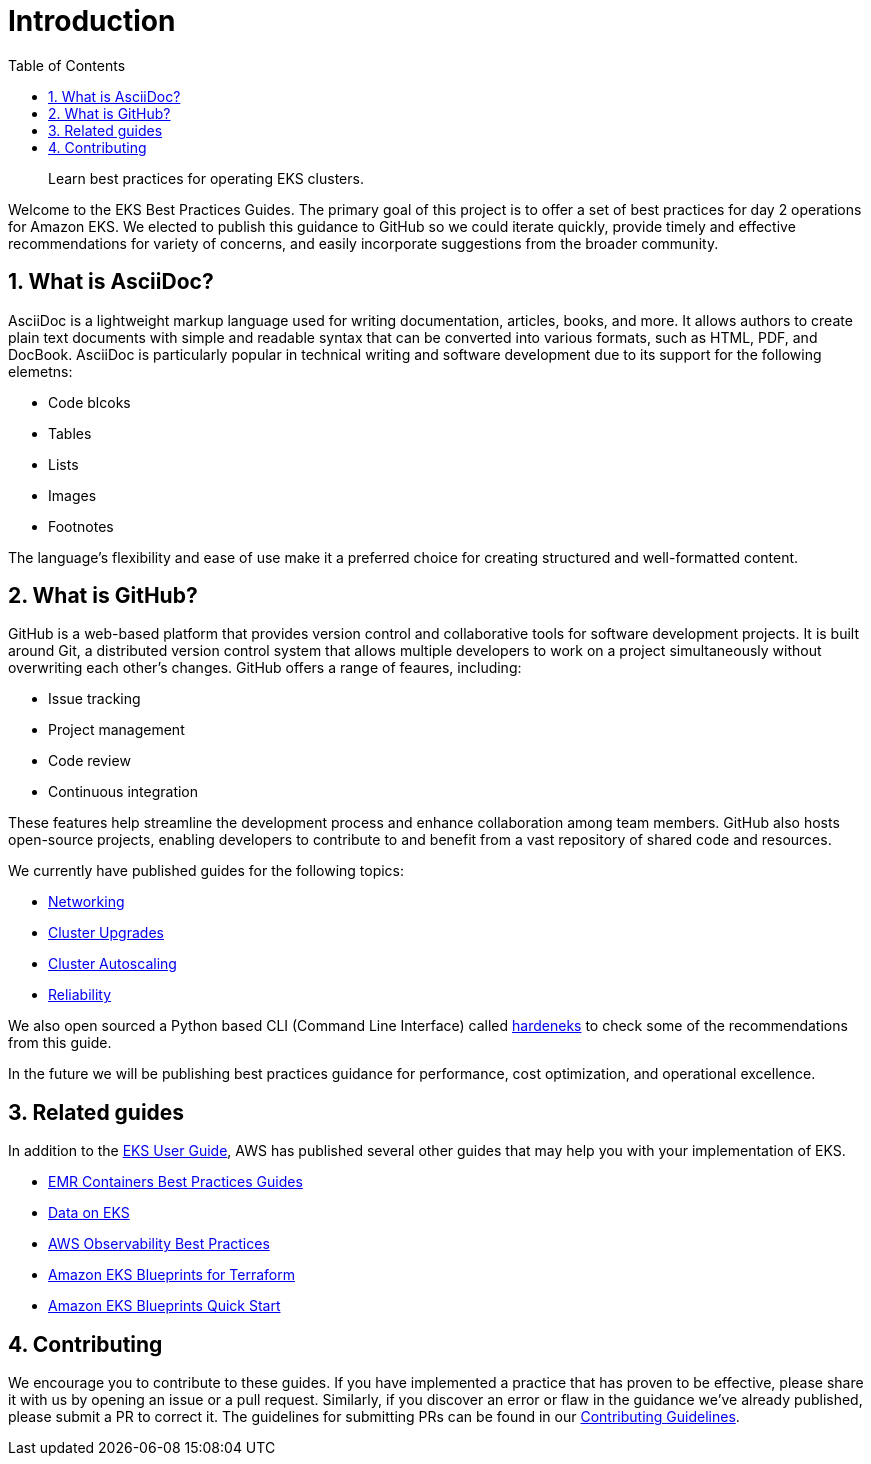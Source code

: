 //!!NODE_ROOT <chapter>
[."topic"]
[[introduction,introduction.title]]
= Introduction
:doctype: book
:sectnums:
:toc: left
:icons: font
:experimental:
:idprefix:
:idseparator: -
:sourcedir: .
:info_doctype: chapter
:info_title: Introduction
:info_abstract: Learn best practices for operating EKS clusters.

[abstract]
--
Learn best practices for operating EKS clusters.
--

Welcome to the EKS Best Practices Guides. The primary goal of this
project is to offer a set of best practices for day 2 operations for
Amazon EKS. We elected to publish this guidance to GitHub so we could
iterate quickly, provide timely and effective recommendations for
variety of concerns, and easily incorporate suggestions from the broader
community.

## What is AsciiDoc?

AsciiDoc is a lightweight markup language used for writing documentation, articles, books, and more. It allows authors to create plain text documents with simple and readable syntax that can be converted into various formats, such as HTML, PDF, and DocBook. AsciiDoc is particularly popular in technical writing and software development due to its support for the following elemetns:


* Code blcoks
* Tables
* Lists
* Images
* Footnotes

The language's flexibility and ease of use make it a preferred choice for creating structured and well-formatted content.


## What is GitHub?

GitHub is a web-based platform that provides version control and collaborative tools for software development projects. It is built around Git, a distributed version control system that allows multiple developers to work on a project simultaneously without overwriting each other's changes. GitHub offers a range of feaures, including:


* Issue tracking
* Project management
* Code review
* Continuous integration

These features help streamline the development process and enhance collaboration among team members. GitHub also hosts open-source projects, enabling developers to contribute to and benefit from a vast repository of shared code and resources.


We currently have published guides for the following topics:

* xref:networking[Networking]
* xref:cluster-upgrades[Cluster Upgrades]
* xref:cluster-autoscaling[Cluster Autoscaling]
* xref:reliability[Reliability]

We also open sourced a Python based CLI (Command Line Interface) called
https://github.com/aws-samples/hardeneks[hardeneks] to check some of the
recommendations from this guide.

In the future we will be publishing best practices guidance for
performance, cost optimization, and operational excellence.

== Related guides

In addition to the
https://docs.aws.amazon.com/eks/latest/userguide/what-is-eks.html[EKS
User Guide], AWS has published several other guides that may help you
with your implementation of EKS.

* https://aws.github.io/aws-emr-containers-best-practices/[EMR
Containers Best Practices Guides]
* https://awslabs.github.io/data-on-eks/[Data on EKS]
* https://aws-observability.github.io/observability-best-practices/[AWS
Observability Best Practices]
* https://aws-ia.github.io/terraform-aws-eks-blueprints/[Amazon EKS
Blueprints for Terraform]
* https://aws-quickstart.github.io/cdk-eks-blueprints/[Amazon EKS
Blueprints Quick Start]

== Contributing

We encourage you to contribute to these guides. If you have implemented
a practice that has proven to be effective, please share it with us by
opening an issue or a pull request. Similarly, if you discover an error
or flaw in the guidance we've already published, please submit a PR to
correct it. The guidelines for submitting PRs can be found in our
https://github.com/aws/aws-eks-best-practices/blob/master/CONTRIBUTING.md[Contributing
Guidelines].
